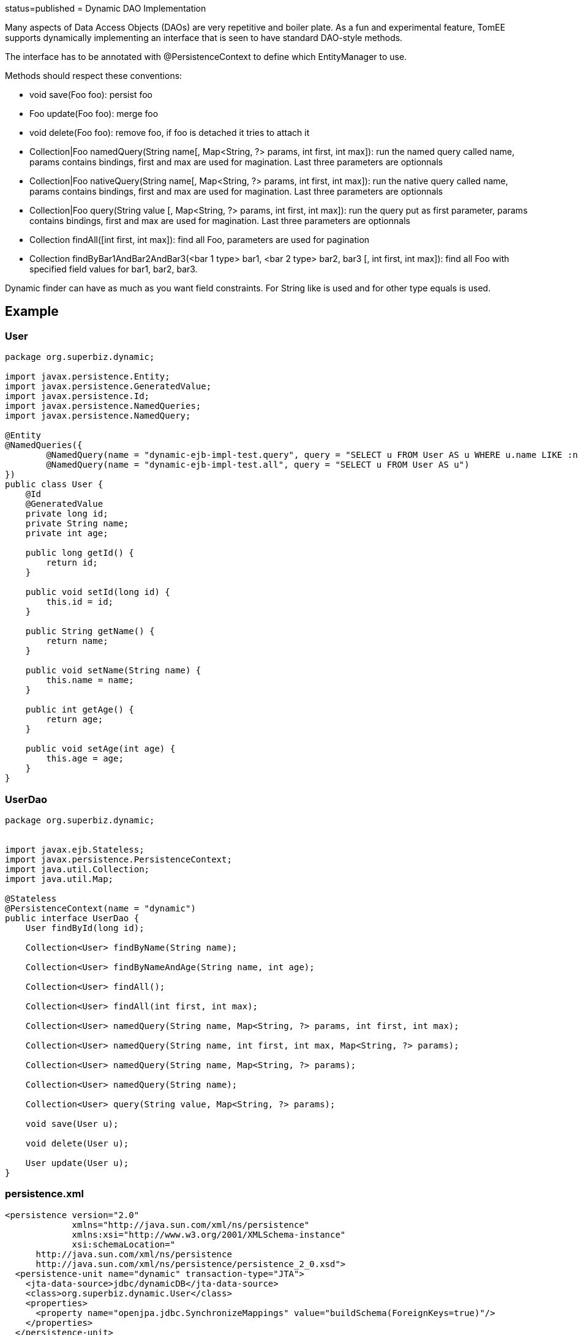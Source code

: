 :index-group: Proxy Beans :jbake-type: page :jbake-status:
status=published = Dynamic DAO Implementation

Many aspects of Data Access Objects (DAOs) are very repetitive and
boiler plate. As a fun and experimental feature, TomEE supports
dynamically implementing an interface that is seen to have standard
DAO-style methods.

The interface has to be annotated with @PersistenceContext to define
which EntityManager to use.

Methods should respect these conventions:

* void save(Foo foo): persist foo
* Foo update(Foo foo): merge foo
* void delete(Foo foo): remove foo, if foo is detached it tries to
attach it
* Collection|Foo namedQuery(String name[, Map<String, ?> params, int
first, int max]): run the named query called name, params contains
bindings, first and max are used for magination. Last three parameters
are optionnals
* Collection|Foo nativeQuery(String name[, Map<String, ?> params, int
first, int max]): run the native query called name, params contains
bindings, first and max are used for magination. Last three parameters
are optionnals
* Collection|Foo query(String value [, Map<String, ?> params, int first,
int max]): run the query put as first parameter, params contains
bindings, first and max are used for magination. Last three parameters
are optionnals
* Collection findAll([int first, int max]): find all Foo, parameters are
used for pagination
* Collection findByBar1AndBar2AndBar3(<bar 1 type> bar1, <bar 2 type>
bar2, bar3 [, int first, int max]): find all Foo with specified field
values for bar1, bar2, bar3.

Dynamic finder can have as much as you want field constraints. For
String like is used and for other type equals is used.

== Example

=== User

....
package org.superbiz.dynamic;

import javax.persistence.Entity;
import javax.persistence.GeneratedValue;
import javax.persistence.Id;
import javax.persistence.NamedQueries;
import javax.persistence.NamedQuery;

@Entity
@NamedQueries({
        @NamedQuery(name = "dynamic-ejb-impl-test.query", query = "SELECT u FROM User AS u WHERE u.name LIKE :name"),
        @NamedQuery(name = "dynamic-ejb-impl-test.all", query = "SELECT u FROM User AS u")
})
public class User {
    @Id
    @GeneratedValue
    private long id;
    private String name;
    private int age;

    public long getId() {
        return id;
    }

    public void setId(long id) {
        this.id = id;
    }

    public String getName() {
        return name;
    }

    public void setName(String name) {
        this.name = name;
    }

    public int getAge() {
        return age;
    }

    public void setAge(int age) {
        this.age = age;
    }
}
....

=== UserDao

....
package org.superbiz.dynamic;


import javax.ejb.Stateless;
import javax.persistence.PersistenceContext;
import java.util.Collection;
import java.util.Map;

@Stateless
@PersistenceContext(name = "dynamic")
public interface UserDao {
    User findById(long id);

    Collection<User> findByName(String name);

    Collection<User> findByNameAndAge(String name, int age);

    Collection<User> findAll();

    Collection<User> findAll(int first, int max);

    Collection<User> namedQuery(String name, Map<String, ?> params, int first, int max);

    Collection<User> namedQuery(String name, int first, int max, Map<String, ?> params);

    Collection<User> namedQuery(String name, Map<String, ?> params);

    Collection<User> namedQuery(String name);

    Collection<User> query(String value, Map<String, ?> params);

    void save(User u);

    void delete(User u);

    User update(User u);
}
....

=== persistence.xml

....
<persistence version="2.0"
             xmlns="http://java.sun.com/xml/ns/persistence"
             xmlns:xsi="http://www.w3.org/2001/XMLSchema-instance"
             xsi:schemaLocation="
      http://java.sun.com/xml/ns/persistence
      http://java.sun.com/xml/ns/persistence/persistence_2_0.xsd">
  <persistence-unit name="dynamic" transaction-type="JTA">
    <jta-data-source>jdbc/dynamicDB</jta-data-source>
    <class>org.superbiz.dynamic.User</class>
    <properties>
      <property name="openjpa.jdbc.SynchronizeMappings" value="buildSchema(ForeignKeys=true)"/>
    </properties>
  </persistence-unit>
</persistence>
....

=== DynamicUserDaoTest

....
package org.superbiz.dynamic;

import junit.framework.Assert;
import org.junit.BeforeClass;
import org.junit.Test;

import javax.ejb.EJBException;
import javax.ejb.Stateless;
import javax.ejb.embeddable.EJBContainer;
import javax.naming.Context;
import javax.persistence.EntityManager;
import javax.persistence.NoResultException;
import javax.persistence.PersistenceContext;
import java.util.Collection;
import java.util.HashMap;
import java.util.Map;
import java.util.Properties;

import static junit.framework.Assert.assertEquals;
import static junit.framework.Assert.assertNotNull;
import static junit.framework.Assert.assertTrue;

public class DynamicUserDaoTest {
    private static UserDao dao;
    private static Util util;

    @BeforeClass
    public static void init() throws Exception {
        final Properties p = new Properties();
        p.put("jdbc/dynamicDB", "new://Resource?type=DataSource");
        p.put("jdbc/dynamicDB.JdbcDriver", "org.hsqldb.jdbcDriver");
        p.put("jdbc/dynamicDB.JdbcUrl", "jdbc:hsqldb:mem:moviedb");
        p.put("jdbc/dynamicDB.UserName", "sa");
        p.put("jdbc/dynamicDB.Password", "");

        final Context context = EJBContainer.createEJBContainer(p).getContext();
        dao = (UserDao) context.lookup("java:global/dynamic-dao-implementation/UserDao");
        util = (Util) context.lookup("java:global/dynamic-dao-implementation/Util");

        util.init(); // init database
    }

    @Test
    public void simple() {
        User user = dao.findById(1);
        assertNotNull(user);
        assertEquals(1, user.getId());
    }

    @Test
    public void findAll() {
        Collection<User> users = dao.findAll();
        assertEquals(10, users.size());
    }

    @Test
    public void pagination() {
        Collection<User> users = dao.findAll(0, 5);
        assertEquals(5, users.size());

        users = dao.findAll(6, 1);
        assertEquals(1, users.size());
        assertEquals(7, users.iterator().next().getId());
    }

    @Test
    public void persist() {
        User u = new User();
        dao.save(u);
        assertNotNull(u.getId());
        util.remove(u);
    }

    @Test
    public void remove() {
        User u = new User();
        dao.save(u);
        assertNotNull(u.getId());
        dao.delete(u);
        try {
            dao.findById(u.getId());
            Assert.fail();
        } catch (EJBException ee) {
            assertTrue(ee.getCause() instanceof NoResultException);
        }
    }

    @Test
    public void merge() {
        User u = new User();
        u.setAge(1);
        dao.save(u);
        assertEquals(1, u.getAge());
        assertNotNull(u.getId());

        u.setAge(2);
        dao.update(u);
        assertEquals(2, u.getAge());

        dao.delete(u);
    }

    @Test
    public void oneCriteria() {
        Collection<User> users = dao.findByName("foo");
        assertEquals(4, users.size());
        for (User user : users) {
            assertEquals("foo", user.getName());
        }
    }

    @Test
    public void twoCriteria() {
        Collection<User> users = dao.findByNameAndAge("bar-1", 1);
        assertEquals(1, users.size());

        User user = users.iterator().next();
        assertEquals("bar-1", user.getName());
        assertEquals(1, user.getAge());
    }

    @Test
    public void query() {
        Map<String, Object> params = new HashMap<String, Object>();
        params.put("name", "foo");

        Collection<User> users = dao.namedQuery("dynamic-ejb-impl-test.query", params, 0, 100);
        assertEquals(4, users.size());

        users = dao.namedQuery("dynamic-ejb-impl-test.query", params);
        assertEquals(4, users.size());

        users = dao.namedQuery("dynamic-ejb-impl-test.query", params, 0, 2);
        assertEquals(2, users.size());

        users = dao.namedQuery("dynamic-ejb-impl-test.query", 0, 2, params);
        assertEquals(2, users.size());

        users = dao.namedQuery("dynamic-ejb-impl-test.all");
        assertEquals(10, users.size());

        params.remove("name");
        params.put("age", 1);
        users = dao.query("SELECT u FROM User AS u WHERE u.age = :age", params);
        assertEquals(3, users.size());
    }

    @Stateless
    public static class Util {
        @PersistenceContext
        private EntityManager em;

        public void remove(User o) {
            em.remove(em.find(User.class, o.getId()));
        }

        public void init() {
            for (int i = 0; i < 10; i++) {
                User u = new User();
                u.setAge(i % 4);
                if (i % 3 == 0) {
                    u.setName("foo");
                } else {
                    u.setName("bar-" + i);
                }
                em.persist(u);
            }
        }
    }
}
....

== Running

....
-------------------------------------------------------
 T E S T S
-------------------------------------------------------
Running org.superbiz.dynamic.DynamicUserDaoTest
Apache OpenEJB 4.0.0-beta-1    build: 20111002-04:06
http://tomee.apache.org/
INFO - openejb.home = /Users/dblevins/examples/dynamic-dao-implementation
INFO - openejb.base = /Users/dblevins/examples/dynamic-dao-implementation
INFO - Using 'javax.ejb.embeddable.EJBContainer=true'
INFO - Configuring Service(id=Default Security Service, type=SecurityService, provider-id=Default Security Service)
INFO - Configuring Service(id=Default Transaction Manager, type=TransactionManager, provider-id=Default Transaction Manager)
INFO - Configuring Service(id=jdbc/dynamicDB, type=Resource, provider-id=Default JDBC Database)
INFO - Found EjbModule in classpath: /Users/dblevins/examples/dynamic-dao-implementation/target/classes
INFO - Found EjbModule in classpath: /Users/dblevins/examples/dynamic-dao-implementation/target/test-classes
INFO - Beginning load: /Users/dblevins/examples/dynamic-dao-implementation/target/classes
INFO - Beginning load: /Users/dblevins/examples/dynamic-dao-implementation/target/test-classes
INFO - Configuring enterprise application: /Users/dblevins/examples/dynamic-dao-implementation
INFO - Configuring Service(id=Default Stateless Container, type=Container, provider-id=Default Stateless Container)
INFO - Auto-creating a container for bean UserDao: Container(type=STATELESS, id=Default Stateless Container)
INFO - Configuring Service(id=Default Managed Container, type=Container, provider-id=Default Managed Container)
INFO - Auto-creating a container for bean org.superbiz.dynamic.DynamicUserDaoTest: Container(type=MANAGED, id=Default Managed Container)
INFO - Configuring PersistenceUnit(name=dynamic)
INFO - Auto-creating a Resource with id 'jdbc/dynamicDBNonJta' of type 'DataSource for 'dynamic'.
INFO - Configuring Service(id=jdbc/dynamicDBNonJta, type=Resource, provider-id=jdbc/dynamicDB)
INFO - Adjusting PersistenceUnit dynamic <non-jta-data-source> to Resource ID 'jdbc/dynamicDBNonJta' from 'null'
INFO - Enterprise application "/Users/dblevins/examples/dynamic-dao-implementation" loaded.
INFO - Assembling app: /Users/dblevins/examples/dynamic-dao-implementation
INFO - PersistenceUnit(name=dynamic, provider=org.apache.openjpa.persistence.PersistenceProviderImpl) - provider time 417ms
INFO - Jndi(name="java:global/dynamic-dao-implementation/UserDao!org.superbiz.dynamic.UserDao")
INFO - Jndi(name="java:global/dynamic-dao-implementation/UserDao")
INFO - Jndi(name="java:global/dynamic-dao-implementation/Util!org.superbiz.dynamic.DynamicUserDaoTest$Util")
INFO - Jndi(name="java:global/dynamic-dao-implementation/Util")
INFO - Jndi(name="java:global/EjbModule346613126/org.superbiz.dynamic.DynamicUserDaoTest!org.superbiz.dynamic.DynamicUserDaoTest")
INFO - Jndi(name="java:global/EjbModule346613126/org.superbiz.dynamic.DynamicUserDaoTest")
INFO - Created Ejb(deployment-id=UserDao, ejb-name=UserDao, container=Default Stateless Container)
INFO - Created Ejb(deployment-id=Util, ejb-name=Util, container=Default Stateless Container)
INFO - Created Ejb(deployment-id=org.superbiz.dynamic.DynamicUserDaoTest, ejb-name=org.superbiz.dynamic.DynamicUserDaoTest, container=Default Managed Container)
INFO - Started Ejb(deployment-id=UserDao, ejb-name=UserDao, container=Default Stateless Container)
INFO - Started Ejb(deployment-id=Util, ejb-name=Util, container=Default Stateless Container)
INFO - Started Ejb(deployment-id=org.superbiz.dynamic.DynamicUserDaoTest, ejb-name=org.superbiz.dynamic.DynamicUserDaoTest, container=Default Managed Container)
INFO - Deployed Application(path=/Users/dblevins/examples/dynamic-dao-implementation)
WARN - Meta class "org.superbiz.dynamic.User_" for entity class org.superbiz.dynamic.User can not be registered with following exception "java.security.PrivilegedActionException: java.lang.ClassNotFoundException: org.superbiz.dynamic.User_"
WARN - Query "SELECT u FROM User AS u WHERE u.name LIKE :name" is removed from cache  excluded permanently. Query "SELECT u FROM User AS u WHERE u.name LIKE :name" is not cached because it uses pagination..
Tests run: 9, Failures: 0, Errors: 0, Skipped: 0, Time elapsed: 2.471 sec

Results :

Tests run: 9, Failures: 0, Errors: 0, Skipped: 0
....

